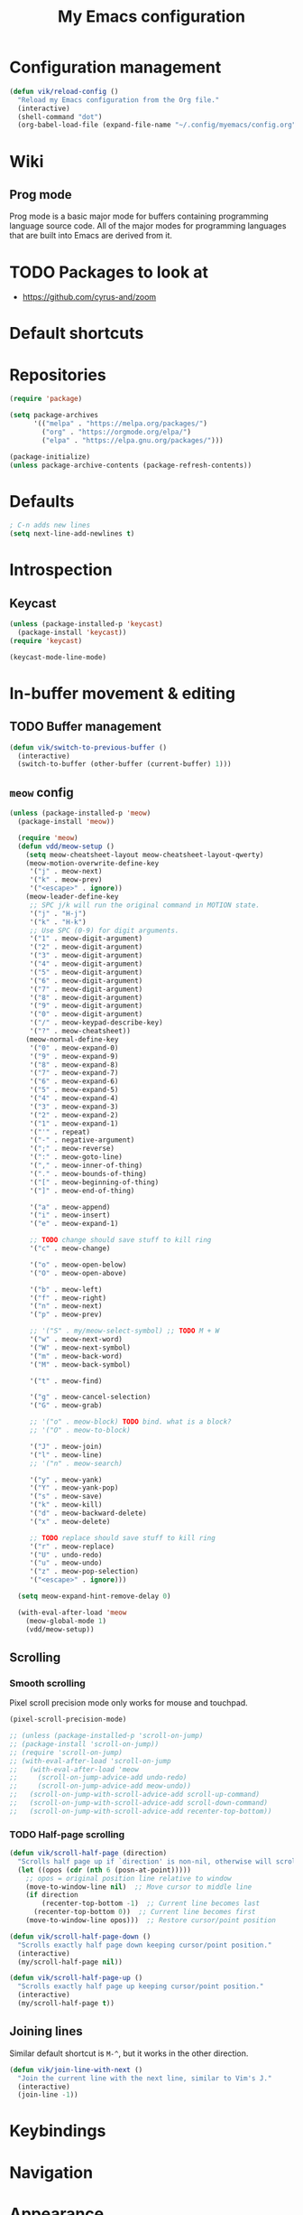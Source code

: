 #+title: My Emacs configuration
#+STARTUP: overview

:PROPERTIES:
:header-args: :tangle yes
:END:

* Configuration management
#+begin_src emacs-lisp
(defun vik/reload-config ()
  "Reload my Emacs configuration from the Org file."
  (interactive)
  (shell-command "dot")
  (org-babel-load-file (expand-file-name "~/.config/myemacs/config.org")))
#+end_src

* Wiki
** Prog mode
Prog mode is a basic major mode for buffers containing programming language source code. All of the major modes for programming languages that are built into Emacs are derived from it.
* TODO Packages to look at
- https://github.com/cyrus-and/zoom
* Default shortcuts
* Repositories
#+begin_src emacs-lisp
(require 'package)

(setq package-archives
      '(("melpa" . "https://melpa.org/packages/")
        ("org" . "https://orgmode.org/elpa/")
        ("elpa" . "https://elpa.gnu.org/packages/")))

(package-initialize)
(unless package-archive-contents (package-refresh-contents))
#+end_src

* Defaults
#+begin_src emacs-lisp
; C-n adds new lines
(setq next-line-add-newlines t)
#+end_src
* Introspection
** Keycast
#+begin_src emacs-lisp
(unless (package-installed-p 'keycast)
  (package-install 'keycast))
(require 'keycast)

(keycast-mode-line-mode)
#+end_src

* In-buffer movement & editing
** TODO Buffer management
#+begin_src emacs-lisp
(defun vik/switch-to-previous-buffer ()
  (interactive)
  (switch-to-buffer (other-buffer (current-buffer) 1)))
#+end_src
** =meow= config
:PROPERTIES:
:header-args: :tangle no
:END:

#+begin_src emacs-lisp
(unless (package-installed-p 'meow)
  (package-install 'meow))

  (require 'meow)
  (defun vdd/meow-setup ()
    (setq meow-cheatsheet-layout meow-cheatsheet-layout-qwerty)
    (meow-motion-overwrite-define-key
     '("j" . meow-next)
     '("k" . meow-prev)
     '("<escape>" . ignore))
    (meow-leader-define-key
     ;; SPC j/k will run the original command in MOTION state.
     '("j" . "H-j")
     '("k" . "H-k")
     ;; Use SPC (0-9) for digit arguments.
     '("1" . meow-digit-argument)
     '("2" . meow-digit-argument)
     '("3" . meow-digit-argument)
     '("4" . meow-digit-argument)
     '("5" . meow-digit-argument)
     '("6" . meow-digit-argument)
     '("7" . meow-digit-argument)
     '("8" . meow-digit-argument)
     '("9" . meow-digit-argument)
     '("0" . meow-digit-argument)
     '("/" . meow-keypad-describe-key)
     '("?" . meow-cheatsheet))
    (meow-normal-define-key
     '("0" . meow-expand-0)
     '("9" . meow-expand-9)
     '("8" . meow-expand-8)
     '("7" . meow-expand-7)
     '("6" . meow-expand-6)
     '("5" . meow-expand-5)
     '("4" . meow-expand-4)
     '("3" . meow-expand-3)
     '("2" . meow-expand-2)
     '("1" . meow-expand-1)
     '("'" . repeat)
     '("-" . negative-argument)
     '(";" . meow-reverse)
     '(":" . meow-goto-line)
     '("," . meow-inner-of-thing)
     '("." . meow-bounds-of-thing)
     '("[" . meow-beginning-of-thing)
     '("]" . meow-end-of-thing)

     '("a" . meow-append)
     '("i" . meow-insert)
     '("e" . meow-expand-1)

     ;; TODO change should save stuff to kill ring
     '("c" . meow-change)

     '("o" . meow-open-below)
     '("O" . meow-open-above)

     '("b" . meow-left)
     '("f" . meow-right)
     '("n" . meow-next)
     '("p" . meow-prev)

     ;; '("S" . my/meow-select-symbol) ;; TODO M + W
     '("w" . meow-next-word)
     '("W" . meow-next-symbol)
     '("m" . meow-back-word)
     '("M" . meow-back-symbol)

     '("t" . meow-find)

     '("g" . meow-cancel-selection)
     '("G" . meow-grab)

     ;; '("o" . meow-block) TODO bind. what is a block?
     ;; '("O" . meow-to-block)

     '("J" . meow-join)
     '("l" . meow-line)
     ;; '("n" . meow-search)

     '("y" . meow-yank)
     '("Y" . meow-yank-pop)
     '("s" . meow-save)
     '("k" . meow-kill)
     '("d" . meow-backward-delete)
     '("x" . meow-delete)

     ;; TODO replace should save stuff to kill ring
     '("r" . meow-replace)
     '("U" . undo-redo)
     '("u" . meow-undo)
     '("z" . meow-pop-selection)
     '("<escape>" . ignore)))

  (setq meow-expand-hint-remove-delay 0)

  (with-eval-after-load 'meow
    (meow-global-mode 1)
    (vdd/meow-setup))
#+end_src

** Scrolling
*** Smooth scrolling
Pixel scroll precision mode only works for mouse and touchpad.
#+begin_src emacs-lisp
    (pixel-scroll-precision-mode)

    ;; (unless (package-installed-p 'scroll-on-jump)
    ;; (package-install 'scroll-on-jump))
    ;; (require 'scroll-on-jump)
    ;; (with-eval-after-load 'scroll-on-jump
    ;;   (with-eval-after-load 'meow
    ;;     (scroll-on-jump-advice-add undo-redo)
    ;;     (scroll-on-jump-advice-add meow-undo))
    ;;   (scroll-on-jump-with-scroll-advice-add scroll-up-command)
    ;;   (scroll-on-jump-with-scroll-advice-add scroll-down-command)
    ;;   (scroll-on-jump-with-scroll-advice-add recenter-top-bottom))

#+end_src

*** TODO Half-page scrolling
#+begin_src emacs-lisp
(defun vik/scroll-half-page (direction)
  "Scrolls half page up if `direction' is non-nil, otherwise will scroll half page down."
  (let ((opos (cdr (nth 6 (posn-at-point)))))
    ;; opos = original position line relative to window
    (move-to-window-line nil)  ;; Move cursor to middle line
    (if direction
        (recenter-top-bottom -1)  ;; Current line becomes last
      (recenter-top-bottom 0))  ;; Current line becomes first
    (move-to-window-line opos)))  ;; Restore cursor/point position

(defun vik/scroll-half-page-down ()
  "Scrolls exactly half page down keeping cursor/point position."
  (interactive)
  (my/scroll-half-page nil))

(defun vik/scroll-half-page-up ()
  "Scrolls exactly half page up keeping cursor/point position."
  (interactive)
  (my/scroll-half-page t))
#+end_src

** Joining lines
Similar default shortcut is =M-^=, but it works in the other direction.

#+begin_src emacs-lisp
(defun vik/join-line-with-next ()
  "Join the current line with the next line, similar to Vim's J."
  (interactive)
  (join-line -1))
#+end_src
* Keybindings
* Navigation
* Appearance
** Hide unnecessary things
#+begin_src emacs-lisp
  (scroll-bar-mode -1)
  (tool-bar-mode -1)
  (menu-bar-mode -1)
(setq inhibit-startup-message t)
(setq ring-bell-function 'ignore)
#+end_src
** Faces
#+begin_src emacs-lisp
(set-face-attribute 'default nil :font "Iosevka" :height 160)
#+end_src
** Theme, spacing and colors
#+begin_src emacs-lisp
(load-theme 'wombat)
;; (load-theme 'dichromacy)
(set-fringe-mode 10)
#+end_src

* Menus and search
#+begin_src emacs-lisp
(fido-vertical-mode)
(recentf-mode 1)
#+end_src
* Org
#+begin_src emacs-lisp
(custom-set-faces
 '(org-level-1 ((t (:inherit outline-1 :height 1.4 :weight bold))))
 '(org-level-2 ((t (:inherit outline-2 :height 1.3 :weight bold))))
 '(org-level-3 ((t (:inherit outline-3 :height 1.2))))
 '(org-level-4 ((t (:inherit outline-4 :height 1.1))))
 '(org-level-5 ((t (:inherit outline-5 :height 1.0)))))

(use-package org-superstar
  :ensure t
  :hook (org-mode . org-superstar-mode)
  :config
  (setq org-superstar-headline-bullets-list '("◉" "○" "✸" "✿" "■")
        org-superstar-item-bullet-alist '((?+ . ?•) (?- . ?•))))

(add-hook 'org-mode-hook #'visual-line-mode)
(add-hook 'org-mode-hook #'org-indent-mode)
(setq org-src-fontify-natively t)
#+end_src
* Coding
** Word symbols
Camel-cased symbols will be recognized as words.
#+begin_src emacs-lisp
(add-hook 'prog-mode-hook 'subword-mode)
#+end_src

** LSP configuration
Attaches eglot to every programming language buffer:
#+begin_src emacs-lisp
(add-hook 'prog-mode-hook 'eglot-ensure)
#+end_src

** Documentation
#+begin_src emacs-lisp
(global-eldoc-mode 1)
#+end_src
** Basic code navigation with =dumb-jump=
Attaches dumb-jump as xref back-end:
#+begin_src emacs-lisp
  (unless (package-installed-p 'dumb-jump)
    (package-install 'dumb-jump))
  (require 'dumb-jump)

  (add-hook 'xref-backend-functions #'dumb-jump-xref-activate)

#+end_src
** Treesitter configuration
Treesitter sources:
#+begin_src emacs-lisp
(with-eval-after-load 'treesit
  (setq treesit-language-source-alist
        '(
          (typescript . ("https://github.com/tree-sitter/tree-sitter-typescript" "master" "typescript/src"))
          (tsx . ("https://github.com/tree-sitter/tree-sitter-typescript" "master" "tsx/src"))
          (ruby . ("https://github.com/tree-sitter/tree-sitter-ruby"))
          (zig . ("https://github.com/tree-sitter-grammars/tree-sitter-zig"))))

  (dolist (source treesit-language-source-alist)
    (unless (treesit-ready-p (car source))
      (treesit-install-language-grammar (car source)))))
#+end_src

** Zig
*** Packages
#+begin_src emacs-lisp
(unless (package-installed-p 'zig-mode)
  (package-install 'zig-mode))
#+end_src

*** TODO LSP
TODO install zls manually and change this path.
#+begin_src emacs-lisp
(add-to-list 'exec-path "~/.config/emacs/.local/etc/lsp/zig")
;; (setq lsp-zig-zls-executable "~/.config/emacs/.local/etc/lsp/zig/zls")
(with-eval-after-load 'eglot
  (add-to-list 'eglot-server-programs
               '(zig-mode . ("zls"))))
#+end_src
*** Treesitter
#+begin_src emacs-lisp
(autoload 'zig-mode "zig-mode" nil t)
(add-to-list 'auto-mode-alist '("\\.zig\\'" . zig-mode))
(add-to-list 'auto-mode-alist '("\\.zig.zon\\'" . zig-mode))
#+end_src

** Ruby
*** Packages
#+begin_src emacs-lisp
(unless (package-installed-p 'ruby-ts-mode)
  (package-install 'ruby-ts-mode))
#+end_src
*** LSP
#+begin_src emacs-lisp
(with-eval-after-load 'eglot
  (add-to-list 'eglot-server-programs
               '(ruby-ts-mode . ("solargraph" "stdio"))))
#+end_src
*** Treesitter
#+begin_src emacs-lisp
(autoload 'ruby-ts-mode "ruby-ts-mode" nil t)
(add-to-list 'auto-mode-alist '("\\.rb\\'" . ruby-ts-mode))
(add-to-list 'auto-mode-alist '("\\Gemfile\\'" . ruby-ts-mode))
(add-to-list 'auto-mode-alist '("\\Rakefile\\'" . ruby-ts-mode))
#+end_src
* Magit
#+begin_src emacs-lisp
    (unless (package-installed-p 'magit)
    (package-install 'magit))
#+end_src
* KMonad
#+begin_src emacs-lisp
(unless (package-installed-p 'kbd-mode)
(package-vc-install
 '(kbd-mode . (:url "https://github.com/kmonad/kbd-mode"))))
#+end_src
